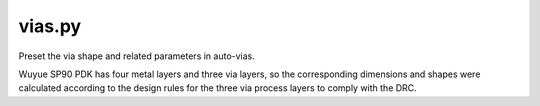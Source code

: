 vias.py
=============
Preset the via shape and related parameters in auto-vias.

Wuyue SP90 PDK has four metal layers and three via layers, so the corresponding dimensions and shapes were calculated according to the design rules for the three via process layers to comply with the DRC.